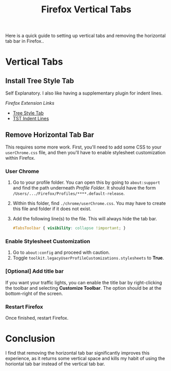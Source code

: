 #+title: Firefox Vertical Tabs
#+OPTIONS: toc:nil num:3 H:4 ^:nil pri:t

Here is a quick guide to setting up vertical tabs and removing the horizontal tab bar
in Firefox..

* Vertical Tabs
** Install Tree Style Tab
Self Explanatory. I also like having a supplementary plugin for indent lines.

/Firefox Extension Links/
- [[https://addons.mozilla.org/en-US/firefox/addon/tree-style-tab/][Tree Style Tab]]
- [[https://addons.mozilla.org/firefox/addon/tst-indent-line/][TST Indent Lines]]

** Remove Horizontal Tab Bar
This requires some more work. First, you'll need to add some CSS to
your ~userChrome.css~ file, and then you'll have to enable stylesheet
customization within Firefox.

*** User Chrome
1. Go to your profile folder. You can open this by going to ~about:support~ and find the path underneath /Profile Folder/. It should have the form ~/Users/.../Firefox/Profiles/****.default-release~.
2. Within this folder, find ~./chrome/userChrome.css~. You may have to create this file and folder if it does not exist.
3. Add the following line(s) to the file. This will always hide the tab bar.
    #+begin_src css
    #TabsToolbar { visibility: collapse !important; }
    #+end_src

*** Enable Stylesheet Customization
1. Go to ~about:config~ and proceed with caution.
2. Toggle ~toolkit.legacyUserProfileCustomizations.stylesheets~ to **True**.

*** [Optional] Add title bar
If you want your traffic lights, you can enable the title bar by right-clicking
the toolbar and selecting *Customize Toolbar*. The option should
be at the bottom-right of the screen.

*** Restart Firefox
Once finished, restart Firefox.

* Conclusion
I find that removing the horizontal tab bar significantly improves this experience,
as it returns some vertical space and kills my habit of using the horiontal
tab bar instead of the vertical tab bar.
